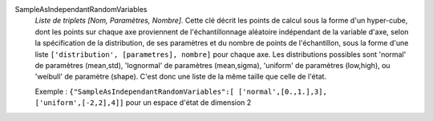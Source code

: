 .. index:: single: SampleAsIndependantRandomVariables

SampleAsIndependantRandomVariables
  *Liste de triplets [Nom, Paramètres, Nombre]*. Cette clé décrit les points de
  calcul sous la forme d'un hyper-cube, dont les points sur chaque axe
  proviennent de l'échantillonnage aléatoire indépendant de la variable d'axe,
  selon la spécification de la distribution, de ses paramètres et du nombre de
  points de l'échantillon, sous la forme d'une liste ``['distribution',
  [parametres], nombre]`` pour chaque axe. Les distributions possibles sont
  'normal' de paramètres (mean,std), 'lognormal' de paramètres (mean,sigma),
  'uniform' de paramètres (low,high), ou 'weibull' de paramètre (shape). C'est
  donc une liste de la même taille que celle de l'état.

  Exemple :
  ``{"SampleAsIndependantRandomVariables":[ ['normal',[0.,1.],3], ['uniform',[-2,2],4]]`` pour un espace d'état de dimension 2
